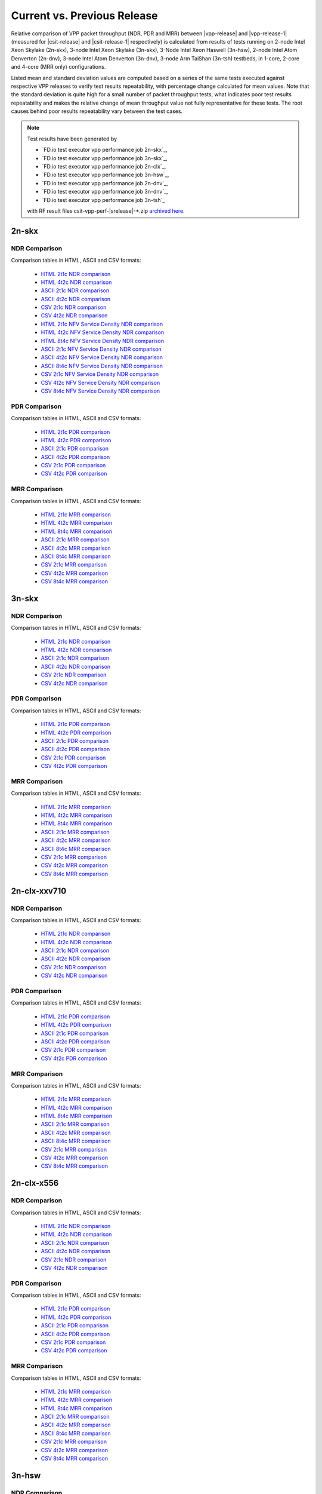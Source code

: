 
.. _vpp_compare_current_vs_previous_release:

Current vs. Previous Release
----------------------------

Relative comparison of VPP packet throughput (NDR, PDR and MRR) between
|vpp-release| and |vpp-release-1| (measured for |csit-release| and
|csit-release-1| respectively) is calculated from results of tests
running on 2-node Intel Xeon Skylake (2n-skx), 3-node Intel Xeon Skylake
(3n-skx), 3-Node Intel Xeon Haswell (3n-hsw), 2-node Intel Atom Denverton
(2n-dnv), 3-node Intel Atom Denverton (3n-dnv), 3-node Arm TaiShan (3n-tsh)
testbeds, in 1-core, 2-core and 4-core (MRR only) configurations.

Listed mean and standard deviation values are computed based on a series
of the same tests executed against respective VPP releases to verify
test results repeatability, with percentage change calculated for mean
values. Note that the standard deviation is quite high for a small
number of packet throughput tests, what indicates poor test results
repeatability and makes the relative change of mean throughput value not
fully representative for these tests. The root causes behind poor
results repeatability vary between the test cases.

.. note::

    Test results have been generated by

    - `FD.io test executor vpp performance job 2n-skx`_,
    - `FD.io test executor vpp performance job 3n-skx`_,
    - `FD.io test executor vpp performance job 2n-clx`_,
    - `FD.io test executor vpp performance job 3n-hsw`_,
    - `FD.io test executor vpp performance job 2n-dnv`_,
    - `FD.io test executor vpp performance job 3n-dnv`_,
    - `FD.io test executor vpp performance job 3n-tsh`_

    with RF result files csit-vpp-perf-|srelease|-\*.zip
    `archived here <../../_static/archive/>`_.

2n-skx
~~~~~~

..
    NDR Comparison with RCA
    ```````````````````````

    Comparison tables in HTML, ASCII and CSV formats:

      - `HTML 2t1c NDR RCA <performance-rca-2n-skx-2t1c-ndr.html>`_
      - `ASCII 2t1c NDR RCA <../../_static/vpp/performance-rca-2n-skx-2t1c-ndr.txt>`_
      - `CSV 2t1c NDR RCA <../../_static/vpp/performance-rca-2n-skx-2t1c-ndr-csv.csv>`_

    PDR Comparison with RCA
    ```````````````````````

    Comparison tables in HTML, ASCII and CSV formats:

      - `HTML 2t1c PDR RCA <performance-rca-2n-skx-2t1c-pdr.html>`_
      - `ASCII 2t1c PDR RCA <../../_static/vpp/performance-rca-2n-skx-2t1c-pdr.txt>`_
      - `CSV 2t1c PDR RCA <../../_static/vpp/performance-rca-2n-skx-2t1c-pdr-csv.csv>`_

NDR Comparison
``````````````

Comparison tables in HTML, ASCII and CSV formats:

  - `HTML 2t1c NDR comparison <performance-changes-2n-skx-2t1c-ndr.html>`_
  - `HTML 4t2c NDR comparison <performance-changes-2n-skx-4t2c-ndr.html>`_
  - `ASCII 2t1c NDR comparison <../../_static/vpp/performance-changes-2n-skx-2t1c-ndr.txt>`_
  - `ASCII 4t2c NDR comparison <../../_static/vpp/performance-changes-2n-skx-4t2c-ndr.txt>`_
  - `CSV 2t1c NDR comparison <../../_static/vpp/performance-changes-2n-skx-2t1c-ndr.csv>`_
  - `CSV 4t2c NDR comparison <../../_static/vpp/performance-changes-2n-skx-4t2c-ndr.csv>`_

  - `HTML 2t1c NFV Service Density NDR comparison <performance-changes-nfv-2n-skx-2t1c-ndr.html>`_
  - `HTML 4t2c NFV Service Density NDR comparison <performance-changes-nfv-2n-skx-4t2c-ndr.html>`_
  - `HTML 8t4c NFV Service Density NDR comparison <performance-changes-nfv-2n-skx-8t4c-ndr.html>`_
  - `ASCII 2t1c NFV Service Density NDR comparison <../../_static/vpp/performance-changes-nfv-2n-skx-2t1c-ndr.txt>`_
  - `ASCII 4t2c NFV Service Density NDR comparison <../../_static/vpp/performance-changes-nfv-2n-skx-4t2c-ndr.txt>`_
  - `ASCII 8t4c NFV Service Density NDR comparison <../../_static/vpp/performance-changes-nfv-2n-skx-8t4c-ndr.txt>`_
  - `CSV 2t1c NFV Service Density NDR comparison <../../_static/vpp/performance-changes-nfv-2n-skx-2t1c-ndr.csv>`_
  - `CSV 4t2c NFV Service Density NDR comparison <../../_static/vpp/performance-changes-nfv-2n-skx-4t2c-ndr.csv>`_
  - `CSV 8t4c NFV Service Density NDR comparison <../../_static/vpp/performance-changes-nfv-2n-skx-8t4c-ndr.csv>`_

PDR Comparison
``````````````

Comparison tables in HTML, ASCII and CSV formats:

  - `HTML 2t1c PDR comparison <performance-changes-2n-skx-2t1c-pdr.html>`_
  - `HTML 4t2c PDR comparison <performance-changes-2n-skx-4t2c-pdr.html>`_
  - `ASCII 2t1c PDR comparison <../../_static/vpp/performance-changes-2n-skx-2t1c-pdr.txt>`_
  - `ASCII 4t2c PDR comparison <../../_static/vpp/performance-changes-2n-skx-4t2c-pdr.txt>`_
  - `CSV 2t1c PDR comparison <../../_static/vpp/performance-changes-2n-skx-2t1c-pdr.csv>`_
  - `CSV 4t2c PDR comparison <../../_static/vpp/performance-changes-2n-skx-4t2c-pdr.csv>`_

..
      - `HTML 2t1c NFV Service Density PDR comparison <performance-changes-nfv-2n-skx-2t1c-pdr.html>`_
      - `HTML 4t2c NFV Service Density PDR comparison <performance-changes-nfv-2n-skx-4t2c-pdr.html>`_
      - `HTML 8t4c NFV Service Density PDR comparison <performance-changes-nfv-2n-skx-8t4c-pdr.html>`_
      - `ASCII 2t1c NFV Service Density PDR comparison <../../_static/vpp/performance-changes-nfv-2n-skx-2t1c-pdr.txt>`_
      - `ASCII 4t2c NFV Service Density PDR comparison <../../_static/vpp/performance-changes-nfv-2n-skx-4t2c-pdr.txt>`_
      - `ASCII 8t4c NFV Service Density PDR comparison <../../_static/vpp/performance-changes-nfv-2n-skx-8t4c-pdr.txt>`_
      - `CSV 2t1c NFV Service Density PDR comparison <../../_static/vpp/performance-changes-nfv-2n-skx-2t1c-pdr.csv>`_
      - `CSV 4t2c NFV Service Density PDR comparison <../../_static/vpp/performance-changes-nfv-2n-skx-4t2c-pdr.csv>`_
      - `CSV 8t4c NFV Service Density PDR comparison <../../_static/vpp/performance-changes-nfv-2n-skx-8t4c-pdr.csv>`_

MRR Comparison
``````````````

Comparison tables in HTML, ASCII and CSV formats:

  - `HTML 2t1c MRR comparison <performance-changes-2n-skx-2t1c-mrr.html>`_
  - `HTML 4t2c MRR comparison <performance-changes-2n-skx-4t2c-mrr.html>`_
  - `HTML 8t4c MRR comparison <performance-changes-2n-skx-8t4c-mrr.html>`_
  - `ASCII 2t1c MRR comparison <../../_static/vpp/performance-changes-2n-skx-2t1c-mrr.txt>`_
  - `ASCII 4t2c MRR comparison <../../_static/vpp/performance-changes-2n-skx-4t2c-mrr.txt>`_
  - `ASCII 8t4c MRR comparison <../../_static/vpp/performance-changes-2n-skx-8t4c-mrr.txt>`_
  - `CSV 2t1c MRR comparison <../../_static/vpp/performance-changes-2n-skx-2t1c-mrr.csv>`_
  - `CSV 4t2c MRR comparison <../../_static/vpp/performance-changes-2n-skx-4t2c-mrr.csv>`_
  - `CSV 8t4c MRR comparison <../../_static/vpp/performance-changes-2n-skx-8t4c-mrr.csv>`_

..
      - `HTML 2t1c NFV Service Density MRR comparison <performance-changes-nfv-2n-skx-2t1c-mrr.html>`_
      - `HTML 4t2c NFV Service Density MRR comparison <performance-changes-nfv-2n-skx-4t2c-mrr.html>`_
      - `HTML 8t4c NFV Service Density MRR comparison <performance-changes-nfv-2n-skx-8t4c-mrr.html>`_
      - `ASCII 2t1c NFV Service Density MRR comparison <../../_static/vpp/performance-changes-nfv-2n-skx-2t1c-mrr.txt>`_
      - `ASCII 4t2c NFV Service Density MRR comparison <../../_static/vpp/performance-changes-nfv-2n-skx-4t2c-mrr.txt>`_
      - `ASCII 8t4c NFV Service Density MRR comparison <../../_static/vpp/performance-changes-nfv-2n-skx-8t4c-mrr.txt>`_
      - `CSV 2t1c NFV Service Density MRR comparison <../../_static/vpp/performance-changes-nfv-2n-skx-2t1c-mrr.csv>`_
      - `CSV 4t2c NFV Service Density MRR comparison <../../_static/vpp/performance-changes-nfv-2n-skx-4t2c-mrr.csv>`_
      - `CSV 8t4c NFV Service Density MRR comparison <../../_static/vpp/performance-changes-nfv-2n-skx-8t4c-mrr.csv>`_

3n-skx
~~~~~~

..
    NDR Comparison with RCA
    ```````````````````````

    Comparison tables in HTML, ASCII and CSV formats:

      - `HTML 2t1c NDR RCA <performance-rca-3n-skx-2t1c-ndr.html>`_
      - `ASCII 2t1c NDR RCA <../../_static/vpp/performance-rca-3n-skx-2t1c-ndr.txt>`_
      - `CSV 2t1c NDR RCA <../../_static/vpp/performance-rca-3n-skx-2t1c-ndr-csv.csv>`_

    PDR Comparison with RCA
    ```````````````````````

    Comparison tables in HTML, ASCII and CSV formats:

      - `HTML 2t1c PDR RCA <performance-rca-3n-skx-2t1c-pdr.html>`_
      - `ASCII 2t1c PDR RCA <../../_static/vpp/performance-rca-3n-skx-2t1c-pdr.txt>`_
      - `CSV 2t1c PDR RCA <../../_static/vpp/performance-rca-3n-skx-2t1c-pdr-csv.csv>`_

NDR Comparison
``````````````

Comparison tables in HTML, ASCII and CSV formats:

  - `HTML 2t1c NDR comparison <performance-changes-3n-skx-2t1c-ndr.html>`_
  - `HTML 4t2c NDR comparison <performance-changes-3n-skx-4t2c-ndr.html>`_
  - `ASCII 2t1c NDR comparison <../../_static/vpp/performance-changes-3n-skx-2t1c-ndr.txt>`_
  - `ASCII 4t2c NDR comparison <../../_static/vpp/performance-changes-3n-skx-4t2c-ndr.txt>`_
  - `CSV 2t1c NDR comparison <../../_static/vpp/performance-changes-3n-skx-2t1c-ndr.csv>`_
  - `CSV 4t2c NDR comparison <../../_static/vpp/performance-changes-3n-skx-4t2c-ndr.csv>`_

PDR Comparison
``````````````

Comparison tables in HTML, ASCII and CSV formats:

  - `HTML 2t1c PDR comparison <performance-changes-3n-skx-2t1c-pdr.html>`_
  - `HTML 4t2c PDR comparison <performance-changes-3n-skx-4t2c-pdr.html>`_
  - `ASCII 2t1c PDR comparison <../../_static/vpp/performance-changes-3n-skx-2t1c-pdr.txt>`_
  - `ASCII 4t2c PDR comparison <../../_static/vpp/performance-changes-3n-skx-4t2c-pdr.txt>`_
  - `CSV 2t1c PDR comparison <../../_static/vpp/performance-changes-3n-skx-2t1c-pdr.csv>`_
  - `CSV 4t2c PDR comparison <../../_static/vpp/performance-changes-3n-skx-4t2c-pdr.csv>`_

MRR Comparison
``````````````

Comparison tables in HTML, ASCII and CSV formats:

  - `HTML 2t1c MRR comparison <performance-changes-3n-skx-2t1c-mrr.html>`_
  - `HTML 4t2c MRR comparison <performance-changes-3n-skx-4t2c-mrr.html>`_
  - `HTML 8t4c MRR comparison <performance-changes-3n-skx-8t4c-mrr.html>`_
  - `ASCII 2t1c MRR comparison <../../_static/vpp/performance-changes-3n-skx-2t1c-mrr.txt>`_
  - `ASCII 4t2c MRR comparison <../../_static/vpp/performance-changes-3n-skx-4t2c-mrr.txt>`_
  - `ASCII 8t4c MRR comparison <../../_static/vpp/performance-changes-3n-skx-8t4c-mrr.txt>`_
  - `CSV 2t1c MRR comparison <../../_static/vpp/performance-changes-3n-skx-2t1c-mrr.csv>`_
  - `CSV 4t2c MRR comparison <../../_static/vpp/performance-changes-3n-skx-4t2c-mrr.csv>`_
  - `CSV 8t4c MRR comparison <../../_static/vpp/performance-changes-3n-skx-8t4c-mrr.csv>`_

2n-clx-xxv710
~~~~~~~~~~~~~

NDR Comparison
``````````````

Comparison tables in HTML, ASCII and CSV formats:

  - `HTML 2t1c NDR comparison <performance-changes-2n-clx-xxv710-2t1c-ndr.html>`_
  - `HTML 4t2c NDR comparison <performance-changes-2n-clx-xxv710-4t2c-ndr.html>`_
  - `ASCII 2t1c NDR comparison <../../_static/vpp/performance-changes-2n-clx-xxv710-2t1c-ndr.txt>`_
  - `ASCII 4t2c NDR comparison <../../_static/vpp/performance-changes-2n-clx-xxv710-4t2c-ndr.txt>`_
  - `CSV 2t1c NDR comparison <../../_static/vpp/performance-changes-2n-clx-xxv710-2t1c-ndr.csv>`_
  - `CSV 4t2c NDR comparison <../../_static/vpp/performance-changes-2n-clx-xxv710-4t2c-ndr.csv>`_

..
      - `HTML 2t1c NFV Service Density NDR comparison <performance-changes-nfv-2n-clx-xxv710-2t1c-ndr.html>`_
      - `HTML 4t2c NFV Service Density NDR comparison <performance-changes-nfv-2n-clx-xxv710-4t2c-ndr.html>`_
      - `HTML 8t4c NFV Service Density NDR comparison <performance-changes-nfv-2n-clx-xxv710-8t4c-ndr.html>`_
      - `ASCII 2t1c NFV Service Density NDR comparison <../../_static/vpp/performance-changes-nfv-2n-clx-xxv710-2t1c-ndr.txt>`_
      - `ASCII 4t2c NFV Service Density NDR comparison <../../_static/vpp/performance-changes-nfv-2n-clx-xxv710-4t2c-ndr.txt>`_
      - `ASCII 8t4c NFV Service Density NDR comparison <../../_static/vpp/performance-changes-nfv-2n-clx-xxv710-8t4c-ndr.txt>`_
      - `CSV 2t1c NFV Service Density NDR comparison <../../_static/vpp/performance-changes-nfv-2n-clx-xxv710-2t1c-ndr.csv>`_
      - `CSV 4t2c NFV Service Density NDR comparison <../../_static/vpp/performance-changes-nfv-2n-clx-xxv710-4t2c-ndr.csv>`_
      - `CSV 8t4c NFV Service Density NDR comparison <../../_static/vpp/performance-changes-nfv-2n-clx-xxv710-8t4c-ndr.csv>`_

PDR Comparison
``````````````

Comparison tables in HTML, ASCII and CSV formats:

  - `HTML 2t1c PDR comparison <performance-changes-2n-clx-xxv710-2t1c-pdr.html>`_
  - `HTML 4t2c PDR comparison <performance-changes-2n-clx-xxv710-4t2c-pdr.html>`_
  - `ASCII 2t1c PDR comparison <../../_static/vpp/performance-changes-2n-clx-xxv710-2t1c-pdr.txt>`_
  - `ASCII 4t2c PDR comparison <../../_static/vpp/performance-changes-2n-clx-xxv710-4t2c-pdr.txt>`_
  - `CSV 2t1c PDR comparison <../../_static/vpp/performance-changes-2n-clx-xxv710-2t1c-pdr.csv>`_
  - `CSV 4t2c PDR comparison <../../_static/vpp/performance-changes-2n-clx-xxv710-4t2c-pdr.csv>`_

..
      - `HTML 2t1c NFV Service Density PDR comparison <performance-changes-nfv-2n-clx-xxv710-2t1c-pdr.html>`_
      - `HTML 4t2c NFV Service Density PDR comparison <performance-changes-nfv-2n-clx-xxv710-4t2c-pdr.html>`_
      - `HTML 8t4c NFV Service Density PDR comparison <performance-changes-nfv-2n-clx-xxv710-8t4c-pdr.html>`_
      - `ASCII 2t1c NFV Service Density PDR comparison <../../_static/vpp/performance-changes-nfv-2n-clx-xxv710-2t1c-pdr.txt>`_
      - `ASCII 4t2c NFV Service Density PDR comparison <../../_static/vpp/performance-changes-nfv-2n-clx-xxv710-4t2c-pdr.txt>`_
      - `ASCII 8t4c NFV Service Density PDR comparison <../../_static/vpp/performance-changes-nfv-2n-clx-xxv710-8t4c-pdr.txt>`_
      - `CSV 2t1c NFV Service Density PDR comparison <../../_static/vpp/performance-changes-nfv-2n-clx-xxv710-2t1c-pdr.csv>`_
      - `CSV 4t2c NFV Service Density PDR comparison <../../_static/vpp/performance-changes-nfv-2n-clx-xxv710-4t2c-pdr.csv>`_
      - `CSV 8t4c NFV Service Density PDR comparison <../../_static/vpp/performance-changes-nfv-2n-clx-xxv710-8t4c-pdr.csv>`_

MRR Comparison
``````````````

Comparison tables in HTML, ASCII and CSV formats:

  - `HTML 2t1c MRR comparison <performance-changes-2n-clx-xxv710-2t1c-mrr.html>`_
  - `HTML 4t2c MRR comparison <performance-changes-2n-clx-xxv710-4t2c-mrr.html>`_
  - `HTML 8t4c MRR comparison <performance-changes-2n-clx-xxv710-8t4c-mrr.html>`_
  - `ASCII 2t1c MRR comparison <../../_static/vpp/performance-changes-2n-clx-xxv710-2t1c-mrr.txt>`_
  - `ASCII 4t2c MRR comparison <../../_static/vpp/performance-changes-2n-clx-xxv710-4t2c-mrr.txt>`_
  - `ASCII 8t4c MRR comparison <../../_static/vpp/performance-changes-2n-clx-xxv710-8t4c-mrr.txt>`_
  - `CSV 2t1c MRR comparison <../../_static/vpp/performance-changes-2n-clx-xxv710-2t1c-mrr.csv>`_
  - `CSV 4t2c MRR comparison <../../_static/vpp/performance-changes-2n-clx-xxv710-4t2c-mrr.csv>`_
  - `CSV 8t4c MRR comparison <../../_static/vpp/performance-changes-2n-clx-xxv710-8t4c-mrr.csv>`_

..
      - `HTML 2t1c NFV Service Density MRR comparison <performance-changes-nfv-2n-clx-xxv710-2t1c-mrr.html>`_
      - `HTML 4t2c NFV Service Density MRR comparison <performance-changes-nfv-2n-clx-xxv710-4t2c-mrr.html>`_
      - `HTML 8t4c NFV Service Density MRR comparison <performance-changes-nfv-2n-clx-xxv710-8t4c-mrr.html>`_
      - `ASCII 2t1c NFV Service Density MRR comparison <../../_static/vpp/performance-changes-nfv-2n-clx-xxv710-2t1c-mrr.txt>`_
      - `ASCII 4t2c NFV Service Density MRR comparison <../../_static/vpp/performance-changes-nfv-2n-clx-xxv710-4t2c-mrr.txt>`_
      - `ASCII 8t4c NFV Service Density MRR comparison <../../_static/vpp/performance-changes-nfv-2n-clx-xxv710-8t4c-mrr.txt>`_
      - `CSV 2t1c NFV Service Density MRR comparison <../../_static/vpp/performance-changes-nfv-2n-clx-xxv710-2t1c-mrr.csv>`_
      - `CSV 4t2c NFV Service Density MRR comparison <../../_static/vpp/performance-changes-nfv-2n-clx-xxv710-4t2c-mrr.csv>`_
      - `CSV 8t4c NFV Service Density MRR comparison <../../_static/vpp/performance-changes-nfv-2n-clx-xxv710-8t4c-mrr.csv>`_

2n-clx-x556
~~~~~~~~~~~

NDR Comparison
``````````````

Comparison tables in HTML, ASCII and CSV formats:

  - `HTML 2t1c NDR comparison <performance-changes-2n-clx-x556-2t1c-ndr.html>`_
  - `HTML 4t2c NDR comparison <performance-changes-2n-clx-x556-4t2c-ndr.html>`_
  - `ASCII 2t1c NDR comparison <../../_static/vpp/performance-changes-2n-clx-x556-2t1c-ndr.txt>`_
  - `ASCII 4t2c NDR comparison <../../_static/vpp/performance-changes-2n-clx-x556-4t2c-ndr.txt>`_
  - `CSV 2t1c NDR comparison <../../_static/vpp/performance-changes-2n-clx-x556-2t1c-ndr.csv>`_
  - `CSV 4t2c NDR comparison <../../_static/vpp/performance-changes-2n-clx-x556-4t2c-ndr.csv>`_

..
      - `HTML 2t1c NFV Service Density NDR comparison <performance-changes-nfv-2n-clx-x556-2t1c-ndr.html>`_
      - `HTML 4t2c NFV Service Density NDR comparison <performance-changes-nfv-2n-clx-x556-4t2c-ndr.html>`_
      - `HTML 8t4c NFV Service Density NDR comparison <performance-changes-nfv-2n-clx-x556-8t4c-ndr.html>`_
      - `ASCII 2t1c NFV Service Density NDR comparison <../../_static/vpp/performance-changes-nfv-2n-clx-x556-2t1c-ndr.txt>`_
      - `ASCII 4t2c NFV Service Density NDR comparison <../../_static/vpp/performance-changes-nfv-2n-clx-x556-4t2c-ndr.txt>`_
      - `ASCII 8t4c NFV Service Density NDR comparison <../../_static/vpp/performance-changes-nfv-2n-clx-x556-8t4c-ndr.txt>`_
      - `CSV 2t1c NFV Service Density NDR comparison <../../_static/vpp/performance-changes-nfv-2n-clx-x556-2t1c-ndr.csv>`_
      - `CSV 4t2c NFV Service Density NDR comparison <../../_static/vpp/performance-changes-nfv-2n-clx-x556-4t2c-ndr.csv>`_
      - `CSV 8t4c NFV Service Density NDR comparison <../../_static/vpp/performance-changes-nfv-2n-clx-x556-8t4c-ndr.csv>`_

PDR Comparison
``````````````

Comparison tables in HTML, ASCII and CSV formats:

  - `HTML 2t1c PDR comparison <performance-changes-2n-clx-x556-2t1c-pdr.html>`_
  - `HTML 4t2c PDR comparison <performance-changes-2n-clx-x556-4t2c-pdr.html>`_
  - `ASCII 2t1c PDR comparison <../../_static/vpp/performance-changes-2n-clx-x556-2t1c-pdr.txt>`_
  - `ASCII 4t2c PDR comparison <../../_static/vpp/performance-changes-2n-clx-x556-4t2c-pdr.txt>`_
  - `CSV 2t1c PDR comparison <../../_static/vpp/performance-changes-2n-clx-x556-2t1c-pdr.csv>`_
  - `CSV 4t2c PDR comparison <../../_static/vpp/performance-changes-2n-clx-x556-4t2c-pdr.csv>`_

..
      - `HTML 2t1c NFV Service Density PDR comparison <performance-changes-nfv-2n-clx-x556-2t1c-pdr.html>`_
      - `HTML 4t2c NFV Service Density PDR comparison <performance-changes-nfv-2n-clx-x556-4t2c-pdr.html>`_
      - `HTML 8t4c NFV Service Density PDR comparison <performance-changes-nfv-2n-clx-x556-8t4c-pdr.html>`_
      - `ASCII 2t1c NFV Service Density PDR comparison <../../_static/vpp/performance-changes-nfv-2n-clx-x556-2t1c-pdr.txt>`_
      - `ASCII 4t2c NFV Service Density PDR comparison <../../_static/vpp/performance-changes-nfv-2n-clx-x556-4t2c-pdr.txt>`_
      - `ASCII 8t4c NFV Service Density PDR comparison <../../_static/vpp/performance-changes-nfv-2n-clx-x556-8t4c-pdr.txt>`_
      - `CSV 2t1c NFV Service Density PDR comparison <../../_static/vpp/performance-changes-nfv-2n-clx-x556-2t1c-pdr.csv>`_
      - `CSV 4t2c NFV Service Density PDR comparison <../../_static/vpp/performance-changes-nfv-2n-clx-x556-4t2c-pdr.csv>`_
      - `CSV 8t4c NFV Service Density PDR comparison <../../_static/vpp/performance-changes-nfv-2n-clx-x556-8t4c-pdr.csv>`_

MRR Comparison
``````````````

Comparison tables in HTML, ASCII and CSV formats:

  - `HTML 2t1c MRR comparison <performance-changes-2n-clx-x556-2t1c-mrr.html>`_
  - `HTML 4t2c MRR comparison <performance-changes-2n-clx-x556-4t2c-mrr.html>`_
  - `HTML 8t4c MRR comparison <performance-changes-2n-clx-x556-8t4c-mrr.html>`_
  - `ASCII 2t1c MRR comparison <../../_static/vpp/performance-changes-2n-clx-x556-2t1c-mrr.txt>`_
  - `ASCII 4t2c MRR comparison <../../_static/vpp/performance-changes-2n-clx-x556-4t2c-mrr.txt>`_
  - `ASCII 8t4c MRR comparison <../../_static/vpp/performance-changes-2n-clx-x556-8t4c-mrr.txt>`_
  - `CSV 2t1c MRR comparison <../../_static/vpp/performance-changes-2n-clx-x556-2t1c-mrr.csv>`_
  - `CSV 4t2c MRR comparison <../../_static/vpp/performance-changes-2n-clx-x556-4t2c-mrr.csv>`_
  - `CSV 8t4c MRR comparison <../../_static/vpp/performance-changes-2n-clx-x556-8t4c-mrr.csv>`_

..
      - `HTML 2t1c NFV Service Density MRR comparison <performance-changes-nfv-2n-clx-x556-2t1c-mrr.html>`_
      - `HTML 4t2c NFV Service Density MRR comparison <performance-changes-nfv-2n-clx-x556-4t2c-mrr.html>`_
      - `HTML 8t4c NFV Service Density MRR comparison <performance-changes-nfv-2n-clx-x556-8t4c-mrr.html>`_
      - `ASCII 2t1c NFV Service Density MRR comparison <../../_static/vpp/performance-changes-nfv-2n-clx-x556-2t1c-mrr.txt>`_
      - `ASCII 4t2c NFV Service Density MRR comparison <../../_static/vpp/performance-changes-nfv-2n-clx-x556-4t2c-mrr.txt>`_
      - `ASCII 8t4c NFV Service Density MRR comparison <../../_static/vpp/performance-changes-nfv-2n-clx-x556-8t4c-mrr.txt>`_
      - `CSV 2t1c NFV Service Density MRR comparison <../../_static/vpp/performance-changes-nfv-2n-clx-x556-2t1c-mrr.csv>`_
      - `CSV 4t2c NFV Service Density MRR comparison <../../_static/vpp/performance-changes-nfv-2n-clx-x556-4t2c-mrr.csv>`_
      - `CSV 8t4c NFV Service Density MRR comparison <../../_static/vpp/performance-changes-nfv-2n-clx-x556-8t4c-mrr.csv>`_

3n-hsw
~~~~~~

NDR Comparison
``````````````

Comparison tables in HTML, ASCII and CSV formats:

  - `HTML 1t1c NDR comparison <performance-changes-3n-hsw-1t1c-ndr.html>`_
  - `HTML 2t2c NDR comparison <performance-changes-3n-hsw-2t2c-ndr.html>`_
  - `ASCII 1t1c NDR comparison <../../_static/vpp/performance-changes-3n-hsw-1t1c-ndr.txt>`_
  - `ASCII 2t2c NDR comparison <../../_static/vpp/performance-changes-3n-hsw-2t2c-ndr.txt>`_
  - `CSV 1t1c NDR comparison <../../_static/vpp/performance-changes-3n-hsw-1t1c-ndr.csv>`_
  - `CSV 2t2c NDR comparison <../../_static/vpp/performance-changes-3n-hsw-2t2c-ndr.csv>`_

PDR Comparison
``````````````

Comparison tables in HTML, ASCII and CSV formats:

  - `HTML 1t1c PDR comparison <performance-changes-3n-hsw-1t1c-pdr.html>`_
  - `HTML 2t2c PDR comparison <performance-changes-3n-hsw-2t2c-pdr.html>`_
  - `ASCII 1t1c PDR comparison <../../_static/vpp/performance-changes-3n-hsw-1t1c-pdr.txt>`_
  - `ASCII 2t2c PDR comparison <../../_static/vpp/performance-changes-3n-hsw-2t2c-pdr.txt>`_
  - `CSV 1t1c PDR comparison <../../_static/vpp/performance-changes-3n-hsw-1t1c-pdr.csv>`_
  - `CSV 2t2c PDR comparison <../../_static/vpp/performance-changes-3n-hsw-2t2c-pdr.csv>`_

MRR Comparison
``````````````

Comparison tables in HTML, ASCII and CSV formats:

  - `HTML 1t1c MRR comparison <performance-changes-3n-hsw-1t1c-mrr.html>`_
  - `HTML 2t2c MRR comparison <performance-changes-3n-hsw-2t2c-mrr.html>`_
  - `HTML 4t4c MRR comparison <performance-changes-3n-hsw-4t4c-mrr.html>`_
  - `ASCII 1t1c MRR comparison <../../_static/vpp/performance-changes-3n-hsw-1t1c-mrr.txt>`_
  - `ASCII 2t2c MRR comparison <../../_static/vpp/performance-changes-3n-hsw-2t2c-mrr.txt>`_
  - `ASCII 4t4c MRR comparison <../../_static/vpp/performance-changes-3n-hsw-4t4c-mrr.txt>`_
  - `CSV 1t1c MRR comparison <../../_static/vpp/performance-changes-3n-hsw-1t1c-mrr.csv>`_
  - `CSV 2t2c MRR comparison <../../_static/vpp/performance-changes-3n-hsw-2t2c-mrr.csv>`_
  - `CSV 4t4c MRR comparison <../../_static/vpp/performance-changes-3n-hsw-4t4c-mrr.csv>`_

2n-dnv
~~~~~~

NDR Comparison
``````````````

Comparison tables in HTML, ASCII and CSV formats:

  - `HTML 1t1c NDR comparison <performance-changes-2n-dnv-1t1c-ndr.html>`_
  - `HTML 2t2c NDR comparison <performance-changes-2n-dnv-2t2c-ndr.html>`_
  - `ASCII 1t1c NDR comparison <../../_static/vpp/performance-changes-2n-dnv-1t1c-ndr.txt>`_
  - `ASCII 2t2c NDR comparison <../../_static/vpp/performance-changes-2n-dnv-2t2c-ndr.txt>`_
  - `CSV 1t1c NDR comparison <../../_static/vpp/performance-changes-2n-dnv-1t1c-ndr.csv>`_
  - `CSV 2t2c NDR comparison <../../_static/vpp/performance-changes-2n-dnv-2t2c-ndr.csv>`_

PDR Comparison
``````````````

Comparison tables in HTML, ASCII and CSV formats:

  - `HTML 1t1c PDR comparison <performance-changes-2n-dnv-1t1c-pdr.html>`_
  - `HTML 2t2c PDR comparison <performance-changes-2n-dnv-2t2c-pdr.html>`_
  - `ASCII 1t1c PDR comparison <../../_static/vpp/performance-changes-2n-dnv-1t1c-pdr.txt>`_
  - `ASCII 2t2c PDR comparison <../../_static/vpp/performance-changes-2n-dnv-2t2c-pdr.txt>`_
  - `CSV 1t1c PDR comparison <../../_static/vpp/performance-changes-2n-dnv-1t1c-pdr.csv>`_
  - `CSV 2t2c PDR comparison <../../_static/vpp/performance-changes-2n-dnv-2t2c-pdr.csv>`_

MRR Comparison
``````````````

Comparison tables in HTML, ASCII and CSV formats:

  - `HTML 1t1c MRR comparison <performance-changes-2n-dnv-1t1c-mrr.html>`_
  - `HTML 2t2c MRR comparison <performance-changes-2n-dnv-2t2c-mrr.html>`_
  - `HTML 4t4c MRR comparison <performance-changes-2n-dnv-4t4c-mrr.html>`_
  - `ASCII 1t1c MRR comparison <../../_static/vpp/performance-changes-2n-dnv-1t1c-mrr.txt>`_
  - `ASCII 2t2c MRR comparison <../../_static/vpp/performance-changes-2n-dnv-2t2c-mrr.txt>`_
  - `ASCII 4t4c MRR comparison <../../_static/vpp/performance-changes-2n-dnv-4t4c-mrr.txt>`_
  - `CSV 1t1c MRR comparison <../../_static/vpp/performance-changes-2n-dnv-1t1c-mrr.csv>`_
  - `CSV 2t2c MRR comparison <../../_static/vpp/performance-changes-2n-dnv-2t2c-mrr.csv>`_
  - `CSV 4t4c MRR comparison <../../_static/vpp/performance-changes-2n-dnv-4t4c-mrr.csv>`_

3n-dnv
~~~~~~

NDR Comparison
``````````````

Comparison tables in HTML, ASCII and CSV formats:

  - `HTML 1t1c NDR comparison <performance-changes-3n-dnv-1t1c-ndr.html>`_
  - `HTML 2t2c NDR comparison <performance-changes-3n-dnv-2t2c-ndr.html>`_
  - `ASCII 1t1c NDR comparison <../../_static/vpp/performance-changes-3n-dnv-1t1c-ndr.txt>`_
  - `ASCII 2t2c NDR comparison <../../_static/vpp/performance-changes-3n-dnv-2t2c-ndr.txt>`_
  - `CSV 1t1c NDR comparison <../../_static/vpp/performance-changes-3n-dnv-1t1c-ndr.csv>`_
  - `CSV 2t2c NDR comparison <../../_static/vpp/performance-changes-3n-dnv-2t2c-ndr.csv>`_

PDR Comparison
``````````````

Comparison tables in HTML, ASCII and CSV formats:

  - `HTML 1t1c PDR comparison <performance-changes-3n-dnv-1t1c-pdr.html>`_
  - `HTML 2t2c PDR comparison <performance-changes-3n-dnv-2t2c-pdr.html>`_
  - `ASCII 1t1c PDR comparison <../../_static/vpp/performance-changes-3n-dnv-1t1c-pdr.txt>`_
  - `ASCII 2t2c PDR comparison <../../_static/vpp/performance-changes-3n-dnv-2t2c-pdr.txt>`_
  - `CSV 1t1c PDR comparison <../../_static/vpp/performance-changes-3n-dnv-1t1c-pdr.csv>`_
  - `CSV 2t2c PDR comparison <../../_static/vpp/performance-changes-3n-dnv-2t2c-pdr.csv>`_

MRR Comparison
``````````````

Comparison tables in HTML, ASCII and CSV formats:

  - `HTML 1t1c MRR comparison <performance-changes-3n-dnv-1t1c-mrr.html>`_
  - `HTML 2t2c MRR comparison <performance-changes-3n-dnv-2t2c-mrr.html>`_
  - `HTML 4t4c MRR comparison <performance-changes-3n-dnv-4t4c-mrr.html>`_
  - `ASCII 1t1c MRR comparison <../../_static/vpp/performance-changes-3n-dnv-1t1c-mrr.txt>`_
  - `ASCII 2t2c MRR comparison <../../_static/vpp/performance-changes-3n-dnv-2t2c-mrr.txt>`_
  - `ASCII 4t4c MRR comparison <../../_static/vpp/performance-changes-3n-dnv-4t4c-mrr.txt>`_
  - `CSV 1t1c MRR comparison <../../_static/vpp/performance-changes-3n-dnv-1t1c-mrr.csv>`_
  - `CSV 2t2c MRR comparison <../../_static/vpp/performance-changes-3n-dnv-2t2c-mrr.csv>`_
  - `CSV 4t4c MRR comparison <../../_static/vpp/performance-changes-3n-dnv-4t4c-mrr.csv>`_

3n-tsh
~~~~~~

NDR Comparison
``````````````

Comparison tables in HTML, ASCII and CSV formats:

  - `HTML 1t1c NDR comparison <performance-changes-3n-tsh-1t1c-ndr.html>`_
  - `HTML 2t2c NDR comparison <performance-changes-3n-tsh-2t2c-ndr.html>`_
  - `ASCII 1t1c NDR comparison <../../_static/vpp/performance-changes-3n-tsh-1t1c-ndr.txt>`_
  - `ASCII 2t2c NDR comparison <../../_static/vpp/performance-changes-3n-tsh-2t2c-ndr.txt>`_
  - `CSV 1t1c NDR comparison <../../_static/vpp/performance-changes-3n-tsh-1t1c-ndr.csv>`_
  - `CSV 2t2c NDR comparison <../../_static/vpp/performance-changes-3n-tsh-2t2c-ndr.csv>`_

PDR Comparison
``````````````

Comparison tables in HTML, ASCII and CSV formats:

  - `HTML 1t1c PDR comparison <performance-changes-3n-tsh-1t1c-pdr.html>`_
  - `HTML 2t2c PDR comparison <performance-changes-3n-tsh-2t2c-pdr.html>`_
  - `ASCII 1t1c PDR comparison <../../_static/vpp/performance-changes-3n-tsh-1t1c-pdr.txt>`_
  - `ASCII 2t2c PDR comparison <../../_static/vpp/performance-changes-3n-tsh-2t2c-pdr.txt>`_
  - `CSV 1t1c PDR comparison <../../_static/vpp/performance-changes-3n-tsh-1t1c-pdr.csv>`_
  - `CSV 2t2c PDR comparison <../../_static/vpp/performance-changes-3n-tsh-2t2c-pdr.csv>`_

MRR Comparison
``````````````

Comparison tables in HTML, ASCII and CSV formats:

  - `HTML 1t1c MRR comparison <performance-changes-3n-tsh-1t1c-mrr.html>`_
  - `HTML 2t2c MRR comparison <performance-changes-3n-tsh-2t2c-mrr.html>`_
  - `HTML 4t4c MRR comparison <performance-changes-3n-tsh-4t4c-mrr.html>`_
  - `ASCII 1t1c MRR comparison <../../_static/vpp/performance-changes-3n-tsh-1t1c-mrr.txt>`_
  - `ASCII 2t2c MRR comparison <../../_static/vpp/performance-changes-3n-tsh-2t2c-mrr.txt>`_
  - `ASCII 4t4c MRR comparison <../../_static/vpp/performance-changes-3n-tsh-4t4c-mrr.txt>`_
  - `CSV 1t1c MRR comparison <../../_static/vpp/performance-changes-3n-tsh-1t1c-mrr.csv>`_
  - `CSV 2t2c MRR comparison <../../_static/vpp/performance-changes-3n-tsh-2t2c-mrr.csv>`_
  - `CSV 4t4c MRR comparison <../../_static/vpp/performance-changes-3n-tsh-4t4c-mrr.csv>`_
